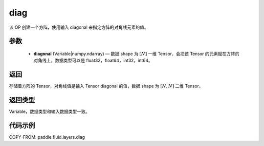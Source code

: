 .. _cn_api_fluid_layers_diag:

diag
-------------------------------

.. py:function:: paddle.fluid.layers.diag(diagonal)




该 OP 创建一个方阵，使用输入 diagonal 来指定方阵的对角线元素的值。

参数
::::::::::::

    - **diagonal** (Variable|numpy.ndarray) — 数据 shape 为 :math:`[N]` 一维 Tensor，会把该 Tensor 的元素赋在方阵的对角线上。数据类型可以是 float32，float64，int32，int64。

返回
::::::::::::
存储着方阵的 Tensor，对角线值是输入 Tensor diagonal 的值，数据 shape 为 :math:`[N, N]` 二维 Tensor。

返回类型
::::::::::::
Variable，数据类型和输入数据类型一致。

代码示例
::::::::::::

COPY-FROM: paddle.fluid.layers.diag
